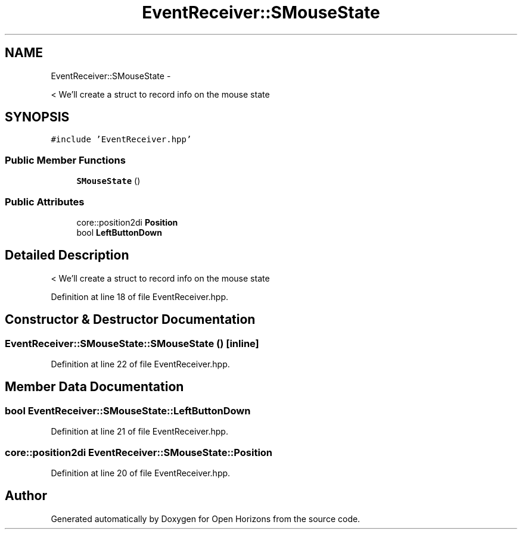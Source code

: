 .TH "EventReceiver::SMouseState" 3 "Fri Mar 7 2014" "Version 0.0.1.1" "Open Horizons" \" -*- nroff -*-
.ad l
.nh
.SH NAME
EventReceiver::SMouseState \- 
.PP
< We'll create a struct to record info on the mouse state  

.SH SYNOPSIS
.br
.PP
.PP
\fC#include 'EventReceiver\&.hpp'\fP
.SS "Public Member Functions"

.in +1c
.ti -1c
.RI "\fBSMouseState\fP ()"
.br
.in -1c
.SS "Public Attributes"

.in +1c
.ti -1c
.RI "core::position2di \fBPosition\fP"
.br
.ti -1c
.RI "bool \fBLeftButtonDown\fP"
.br
.in -1c
.SH "Detailed Description"
.PP 
< We'll create a struct to record info on the mouse state 
.PP
Definition at line 18 of file EventReceiver\&.hpp\&.
.SH "Constructor & Destructor Documentation"
.PP 
.SS "EventReceiver::SMouseState::SMouseState ()\fC [inline]\fP"

.PP
Definition at line 22 of file EventReceiver\&.hpp\&.
.SH "Member Data Documentation"
.PP 
.SS "bool EventReceiver::SMouseState::LeftButtonDown"

.PP
Definition at line 21 of file EventReceiver\&.hpp\&.
.SS "core::position2di EventReceiver::SMouseState::Position"

.PP
Definition at line 20 of file EventReceiver\&.hpp\&.

.SH "Author"
.PP 
Generated automatically by Doxygen for Open Horizons from the source code\&.
